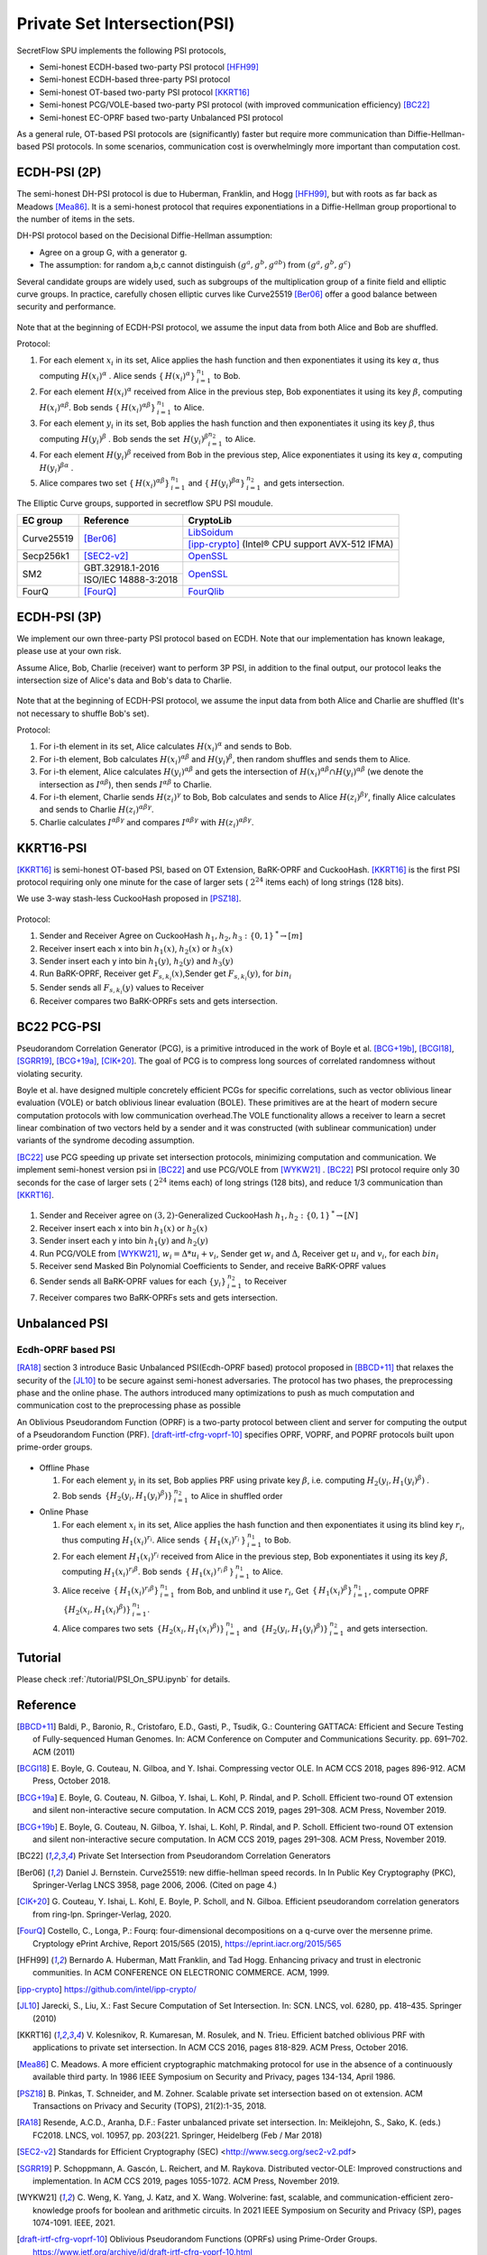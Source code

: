 Private Set Intersection(PSI)
=============================

SecretFlow SPU implements the following PSI protocols,

- Semi-honest ECDH-based two-party PSI protocol [HFH99]_
- Semi-honest ECDH-based three-party PSI protocol
- Semi-honest OT-based two-party PSI protocol [KKRT16]_
- Semi-honest PCG/VOLE-based two-party PSI protocol (with improved communication efficiency) [BC22]_
- Semi-honest EC-OPRF based two-party Unbalanced PSI protocol


As a general rule, OT-based PSI protocols are (significantly) faster but require more communication 
than Diffie-Hellman-based PSI protocols. 
In some scenarios, communication cost is overwhelmingly more important than computation cost.

ECDH-PSI (2P)
-------------

The semi-honest DH-PSI protocol is due to Huberman, Franklin, and Hogg [HFH99]_, 
but with roots as far back as Meadows [Mea86]_. It is a semi-honest protocol that
requires exponentiations in a Diffie-Hellman group proportional to the number of items in the sets.

DH-PSI protocol based on the Decisional Diffie-Hellman assumption:

- Agree on a group G, with a generator g.
- The assumption: for random a,b,c cannot distinguish :math:`(g^a, g^b, g^{ab})` from :math:`(g^a, g^b, g^c)`

Several candidate groups are widely used, such as subgroups of the multiplication group of a finite
field and elliptic curve groups. In practice, carefully chosen elliptic curves like
Curve25519 [Ber06]_ offer a good balance between security and performance.

.. figure:: ./resources/dh_psi.svg

Note that at the beginning of ECDH-PSI protocol, we assume the input data from both Alice and Bob are 
shuffled.

Protocol:

1. For each element :math:`x_i` in its set, Alice applies the hash function and then exponentiates it 
   using its key :math:`\alpha`, thus computing :math:`{H(x_i)}^\alpha` . Alice sends 
   :math:`{\{\,{H(x_i)}^\alpha\}\,}_{i=1}^{n_1}` to Bob.

2. For each element :math:`{H(x_i)}^\alpha`  received from Alice in the previous step, Bob exponentiates 
   it using its key :math:`\beta`, computing :math:`{H(x_i)}^{\alpha\beta}`. 
   Bob sends :math:`{\{\,{H(x_i)}^{\alpha\beta}\}\,}_{i=1}^{n_1}` to Alice.

3. For each element :math:`y_i` in its set, Bob applies the hash function and then exponentiates it 
   using its key :math:`\beta`, thus computing :math:`{H(y_i)}^\beta` . 
   Bob sends the set :math:`{\,{H(y_i)}^\beta}_{i=1}^{n_2}` to Alice.

4. For each element :math:`{H(y_i)}^\beta`  received from Bob in the previous step, Alice exponentiates 
   it using its key :math:`\alpha`, computing :math:`{H(y_i)}^{\beta\alpha}` .   

5. Alice compares two set :math:`{\{\,{H(x_i)}^{\alpha\beta}\}\,}_{i=1}^{n_1}` 
   and :math:`{\{\,{H(y_i)}^{\beta\alpha}\}\,}_{i=1}^{n_2}` and gets intersection.

The Elliptic Curve groups, supported in secretflow SPU PSI moudule.

+-------------+------------------------+------------------------------------------------------+
| EC group    | Reference              | CryptoLib                                            |
+=============+========================+======================================================+
| Curve25519  | [Ber06]_               | `LibSoidum <https://doc.libsodium.org/>`_            |
|             |                        +------------------------------------------------------+
|             |                        | [ipp-crypto]_ (Intel® CPU support AVX-512 IFMA)      |
+-------------+------------------------+------------------------------------------------------+
| Secp256k1   | [SEC2-v2]_             | `OpenSSL <https://www.openssl.org>`_                 |
+-------------+------------------------+------------------------------------------------------+
|   SM2       | GBT.32918.1-2016       | `OpenSSL <https://www.openssl.org>`_                 |
|             +------------------------+                                                      |
|             | ISO/IEC 14888-3:2018   |                                                      |
+-------------+------------------------+------------------------------------------------------+
|   FourQ     | [FourQ]_               | `FourQlib <https://github.com/microsoft/FourQlib>`_  |
+-------------+------------------------+------------------------------------------------------+

ECDH-PSI (3P)
-------------

We implement our own three-party PSI protocol based on ECDH. Note that our implementation has known
leakage, please use at your own risk.

Assume Alice, Bob, Charlie (receiver) want to perform 3P PSI, in addition to the final output, our 
protocol leaks the intersection size of Alice's data and Bob's data to Charlie.

.. figure:: ./resources/dh_psi_3p.svg

Note that at the beginning of ECDH-PSI protocol, we assume the input data from both Alice and Charlie are 
shuffled (It's not necessary to shuffle Bob's set).

Protocol:

1. For i-th element in its set, Alice calculates :math:`H(x_i)^\alpha` and sends to Bob.

2. For i-th element, Bob calculates :math:`H(x_i)^{\alpha\beta}` and 
   :math:`H(y_i)^\beta`, then random shuffles and sends them to Alice.

3. For i-th element, Alice calculates :math:`H(y_i)^{\alpha\beta}` and gets the intersection of 
   :math:`H(x_i)^{\alpha\beta} \cap H(y_i)^{\alpha\beta}` (we denote the intersection as 
   :math:`I^{\alpha\beta}`), then sends :math:`I^{\alpha\beta}` to Charlie.

4. For i-th element, Charlie sends :math:`H(z_i)^{\gamma}` to Bob, Bob calculates and sends to 
   Alice :math:`H(z_i)^{\beta\gamma}`, finally Alice calculates and sends to 
   Charlie :math:`H(z_i)^{\alpha\beta\gamma}`.

5. Charlie calculates :math:`I^{\alpha\beta\gamma}` and compares :math:`I^{\alpha\beta\gamma}` with
   :math:`H(z_i)^{\alpha\beta\gamma}`.



KKRT16-PSI
----------

[KKRT16]_ is semi-honest OT-based PSI, based on OT Extension, BaRK-OPRF and CuckooHash. 
[KKRT16]_ is the first PSI protocol requiring only one minute for the case of larger sets 
( :math:`2^{24}` items each) of long strings (128 bits). 

We use 3-way stash-less CuckooHash proposed in [PSZ18]_.

.. figure:: ./resources/kkrt16_psi.png

Protocol:

1. Sender and Receiver Agree on CuckooHash :math:`h_1,h_2,h_3: {\{0,1\}\,}^{*} \rightarrow [m]`
2. Receiver insert each x into bin :math:`h_1(x)`, :math:`h_2(x)` or :math:`h_3(x)`
3. Sender insert each y into bin :math:`h_1(y)`, :math:`h_2(y)` and :math:`h_3(y)`
4. Run BaRK-OPRF, Receiver get :math:`F_{s,k_i}(x)`,Sender get :math:`F_{s,k_i}(y)`, for :math:`bin_i`
5. Sender sends all :math:`{F_{s,k_i}(y)}` values to Receiver
6. Receiver compares two BaRK-OPRFs sets and gets intersection.

BC22 PCG-PSI
------------

Pseudorandom Correlation Generator (PCG), is a primitive introduced in the work of Boyle et
al. [BCG+19b]_, [BCGI18]_, [SGRR19]_, [BCG+19a]_, [CIK+20]_. The goal of PCG is to compress long sources
of correlated randomness without violating security. 

Boyle et al. have designed multiple concretely efficient PCGs
for specific correlations, such as vector oblivious linear evaluation (VOLE) or batch oblivious linear
evaluation (BOLE). These primitives are at the heart of modern secure computation protocols with low
communication overhead.The VOLE functionality allows a receiver to learn a secret linear combination
of two vectors held by a sender and it was constructed (with sublinear communication) under variants
of the syndrome decoding assumption.

[BC22]_ use PCG speeding up private set intersection protocols, minimizing computation and communication.
We implement semi-honest version psi in [BC22]_ and use PCG/VOLE from [WYKW21]_ . [BC22]_ PSI protocol 
require only 30 seconds for the case of larger sets ( :math:`2^{24}` items each) of long strings (128 bits), 
and reduce 1/3 communication than [KKRT16]_.

.. figure:: ./resources/pcg_psi.svg

1. Sender and Receiver agree on :math:`(3,2)`-Generalized CuckooHash :math:`h_1,h_2: {\{0,1\}\,}^{*} \rightarrow [N]`

2. Receiver insert each x into bin :math:`h_1(x)` or :math:`h_2(x)`

3. Sender insert each y into bin :math:`h_1(y)` and :math:`h_2(y)`

4. Run PCG/VOLE from [WYKW21]_, :math:`w_i = \Delta * u_i + v_i`,  Sender get :math:`w_i` and :math:`\Delta`, 
   Receiver get :math:`u_i` and :math:`v_i`, for each :math:`bin_i`

5. Receiver send Masked Bin Polynomial Coefficients to Sender, and receive BaRK-OPRF values

6. Sender sends all BaRK-OPRF values for each :math:`{\{y_i\}\,}_{i=1}^{n_2}` to Receiver

7. Receiver compares two BaRK-OPRFs sets and gets intersection.

Unbalanced PSI
--------------

Ecdh-OPRF based PSI
>>>>>>>>>>>>>>>>>>>

[RA18]_ section 3 introduce Basic Unbalanced PSI(Ecdh-OPRF based) protocol proposed in [BBCD+11]_ that relaxes 
the security of the [JL10]_ to be secure against semi-honest adversaries. The protocol has two phases, the preprocessing phase and the online phase. The
authors introduced many optimizations to push as much computation and communication cost to
the preprocessing phase as possible

An Oblivious Pseudorandom Function (OPRF) is a two-party protocol between client and server for computing the 
output of a Pseudorandom Function (PRF). [draft-irtf-cfrg-voprf-10]_ specifies OPRF, VOPRF, and POPRF protocols 
built upon prime-order groups.

.. figure:: ./resources/ecdh_oprf_psi.png

- Offline Phase
  
  1. For each element :math:`y_i` in its set, Bob applies PRF using 
     private key :math:`\beta`, i.e. computing :math:`H_2(y_i,{H_1(y_i)}^\beta)` . 
  
  2. Bob sends :math:`{\,\{H_2(y_i,{H_1(y_i)}^\beta)\}\,}_{i=1}^{n_2}` to Alice in shuffled order
   
- Online Phase
  
  1. For each element :math:`x_i` in its set, Alice applies the hash function and then exponentiates 
     it using its blind key :math:`r_i`, thus computing :math:`{H_1(x_i)}^{r_i}`. Alice sends 
     :math:`{\,\{\,{H_1(x_i)}^{r_i}\,\}\,}_{i=1}^{n_1}` to Bob.
  2. For each element :math:`H_1(x_i)^{r_i}` received from Alice in the previous step, Bob exponentiates 
     it using its key :math:`\beta`, computing :math:`{H_1(x_i)}^{r_i\beta}`. 
     Bob sends :math:`{\,\{\,{H_1(x_i)}^{\,{r_i}\,\beta}\,\}\,}_{i=1}^{n_1}` to Alice.
  3. Alice receive :math:`{\,\{\,{H_1(x_i)}^{r_i\beta}\}\,}_{i=1}^{n_1}` from Bob, and unblind it use :math:`r_i`,
     Get :math:`{\,\{\,{H_1(x_i)}^\beta\}\,}_{i=1}^{n_1}`, 
     compute OPRF :math:`{\,\{H_2(x_i,{H_1(x_i)}^\beta)\}\,}_{i=1}^{n_1}`.
  4. Alice compares two sets :math:`{\,\{H_2(x_i,{H_1(x_i)}^\beta)\}\,}_{i=1}^{n_1}`
     and :math:`{\,\{H_2(y_i,{H_1(y_i)}^\beta)\}\,}_{i=1}^{n_2}` and gets intersection.

Tutorial
--------

Please check :ref:`/tutorial/PSI_On_SPU.ipynb` for details. 


Reference
------------

.. [BBCD+11] Baldi, P., Baronio, R., Cristofaro, E.D., Gasti, P., Tsudik, G.: Countering GATTACA:
   Efficient and Secure Testing of Fully-sequenced Human Genomes. In: ACM
   Conference on Computer and Communications Security. pp. 691–702. ACM (2011)

.. [BCGI18] E. Boyle, G. Couteau, N. Gilboa, and Y. Ishai. Compressing vector OLE. In ACM CCS 2018,
   pages 896-912. ACM Press, October 2018.

.. [BCG+19a] E. Boyle, G. Couteau, N. Gilboa, Y. Ishai, L. Kohl, P. Rindal, and P. Scholl. Efficient two-round
   OT extension and silent non-interactive secure computation. In ACM CCS 2019, pages 291–308.
   ACM Press, November 2019.

.. [BCG+19b] E. Boyle, G. Couteau, N. Gilboa, Y. Ishai, L. Kohl, P. Rindal, and P. Scholl. 
   Efficient two-round OT extension and silent non-interactive secure computation. In ACM CCS 2019,
   pages 291–308. ACM Press, November 2019.

.. [BC22] Private Set Intersection from Pseudorandom Correlation Generators

.. [Ber06] Daniel J. Bernstein. Curve25519: new diffie-hellman speed records. In In Public
   Key Cryptography (PKC), Springer-Verlag LNCS 3958, page 2006, 2006. (Cited on page 4.)

.. [CIK+20] G. Couteau, Y. Ishai, L. Kohl, E. Boyle, P. Scholl, and N. Gilboa. Efficient pseudorandom
   correlation generators from ring-lpn. Springer-Verlag, 2020.   

.. [FourQ] Costello, C., Longa, P.: Fourq: four-dimensional decompositions on a q-curve over the mersenne prime. 
    Cryptology ePrint Archive, Report 2015/565 (2015), https://eprint.iacr.org/2015/565

.. [HFH99] Bernardo A. Huberman, Matt Franklin, and Tad Hogg. Enhancing privacy and trust in electronic
   communities. In ACM CONFERENCE ON ELECTRONIC COMMERCE. ACM, 1999.

.. [ipp-crypto] https://github.com/intel/ipp-crypto/ 

.. [JL10] Jarecki, S., Liu, X.: Fast Secure Computation of Set Intersection. In: SCN. LNCS,
   vol. 6280, pp. 418–435. Springer (2010)

.. [KKRT16] V. Kolesnikov, R. Kumaresan, M. Rosulek, and N. Trieu. Efficient batched oblivious PRF with
    applications to private set intersection. In ACM CCS 2016, pages 818-829. ACM Press, October 2016.

.. [Mea86] C. Meadows. A more efficient cryptographic matchmaking protocol for use in the absence of a
   continuously available third party. In 1986 IEEE Symposium on Security and Privacy, pages 134-134, April 1986.

.. [PSZ18] B. Pinkas, T. Schneider, and M. Zohner. Scalable private set intersection based on ot extension.
   ACM Transactions on Privacy and Security (TOPS), 21(2):1-35, 2018.

.. [RA18] Resende, A.C.D., Aranha, D.F.: Faster unbalanced private set intersection. In: Meiklejohn, S., 
   Sako, K. (eds.) FC2018. LNCS, vol. 10957, pp. 203{221. Springer, Heidelberg (Feb / Mar 2018)   

.. [SEC2-v2] Standards for Efficient Cryptography (SEC) <http://www.secg.org/sec2-v2.pdf>

.. [SGRR19] P. Schoppmann, A. Gascón, L. Reichert, and M. Raykova. Distributed vector-OLE: Improved
    constructions and implementation. In ACM CCS 2019, pages 1055-1072. ACM Press, November 2019.

.. [WYKW21] C. Weng, K. Yang, J. Katz, and X. Wang. Wolverine: fast, scalable, and communication-efficient
   zero-knowledge proofs for boolean and arithmetic circuits. In 2021 IEEE Symposium on Security
   and Privacy (SP), pages 1074-1091. IEEE, 2021.

.. [draft-irtf-cfrg-voprf-10] Oblivious Pseudorandom Functions (OPRFs) using Prime-Order Groups. 
   https://www.ietf.org/archive/id/draft-irtf-cfrg-voprf-10.html      


